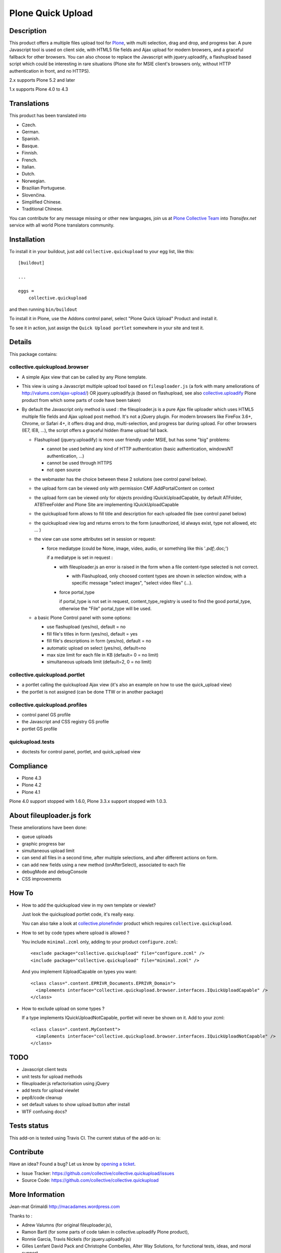 ==================
Plone Quick Upload
==================

Description
===========
This product offers a multiple files upload tool for `Plone`_, with multi
selection, drag and drop, and progress bar. A pure Javascript tool is used on
client side, with HTML5 file fields and Ajax upload for modern browsers, and a
graceful fallback for other browsers. You can also choose to replace the
Javascript with jquery.uploadify, a flashupload based script which could be
interesting in rare situations (Plone site for MSIE client's browsers only,
without HTTP authentication in front, and no HTTPS).

2.x supports Plone 5.2 and later

1.x supports Plone 4.0 to 4.3


Translations
============

This product has been translated into

- Czech.

- German.

- Spanish.

- Basque.

- Finnish.

- French.

- Italian.

- Dutch.

- Norwegian.

- Brazilian Portuguese.

- Slovenčina.

- Simplified Chinese.

- Traditional Chinese.

You can contribute for any message missing or other new languages, join us at
`Plone Collective Team <https://www.transifex.com/plone/plone-collective/>`_
into *Transifex.net* service with all world Plone translators community.


Installation
============

To install it in your buildout, just add ``collective.quickupload`` to your egg
list, like this: ::

    [buildout]

    ...

    eggs =
        collective.quickupload


and then running ``bin/buildout``


To install it in Plone, use the Addons control panel, select
"Plone Quick Upload" Product and install it.

To see it in action, just assign the ``Quick Upload portlet`` somewhere in your
site and test it.


Details
=======

This package contains:

collective.quickupload.browser
------------------------------

- A simple Ajax view that can be called by any Plone template.

- This view is using a Javascript multiple upload tool based on ``fileuploader.js``
  (a fork with many ameliorations of
  http://valums.com/ajax-upload/) OR jquery.uploadify.js (based on flashupload,
  see also `collective.uploadify`_ Plone product from which some parts of code
  have been taken)

- By default the Javascript only method is used : the fileuploader.js is a pure
  Ajax file uploader which uses HTML5 multiple file fields and Ajax upload post
  method. It's not a jQuery plugin. For modern browsers like FireFox 3.6+,
  Chrome, or Safari 4+, it offers drag and drop, multi-selection, and progress
  bar during upload. For other browsers (IE7, IE8, ...),  the script offers a
  graceful hidden iframe upload fall back.

  - Flashupload (jquery.uploadify) is more user friendly under MSIE, but has
    some "big" problems:

    - cannot be used behind any kind of HTTP authentication
      (basic authentication, windowsNT authentication, ...)

    - cannot be used through HTTPS

    - not open source

  - the webmaster has the choice between these 2 solutions (see control panel
    below).

  - the upload form can be viewed only with permission CMF.AddPortalContent on
    context

  - the upload form can be viewed  only for objects providing
    IQuickUploadCapable, by default ATFolder, ATBTreeFolder and Plone Site are
    implementing IQuickUploadCapable

  - the quickupload form allows to fill title and description for each uploaded
    file (see control panel below)

  - the quickupload view log and returns errors to the form (unauthorized, id
    always exist, type not allowed, etc ... )

  - the view can use some attributes set in session or request:

    - force mediatype (could be None, image, video, audio, or something like
      this '*.pdf;*.doc;')

      if a mediatype is set in request :

      - with fileuploader.js an error is raised in the form when a file
        content-type selected is not correct.

        - with Flashupload, only choosed content types are shown in selection
          window, with a specific message "select images", "select video files"
          (...).

      - force portal_type

        if portal_type is not set in request, content_type_registry is used to
        find the good portal_type, otherwise the "File" portal_type will be
        used.

  - a basic Plone Control panel with some options:

    - use flashupload (yes/no), default = no

    - fill file's titles in form (yes/no), default = yes

    - fill file's descriptions in form (yes/no), default = no

    - automatic upload on select (yes/no), default=no

    - max size limit for each file in KB (default= 0 = no limit)

    - simultaneous uploads limit (default=2, 0 = no limit)


collective.quickupload.portlet
------------------------------

- a portlet calling the quickupload Ajax view (it's also an example on how to
  use the quick_upload view)

- the portlet is not assigned (can be done TTW or in another package)


collective.quickupload.profiles
-------------------------------

- control panel GS profile

- the Javascript and CSS registry GS profile

- portlet GS profile


quickupload.tests
-----------------

- doctests for control panel, portlet, and quick_upload view


Compliance
==========

- Plone 4.3
- Plone 4.2
- Plone 4.1

Plone 4.0 support stopped with 1.6.0, Plone 3.3.x support stopped with 1.0.3.


About fileuploader.js fork
==========================

These ameliorations have been done:

- queue uploads

- graphic progress bar

- simultaneous upload limit

- can send all files in a second time, after multiple selections, and after
  different actions on form.

- can add new fields using a new method (onAfterSelect), associated to each file

- debugMode and debugConsole

- CSS improvements


How To
======

- How to add the quickupload view in my own template or viewlet?

  Just look the quickupload portlet code, it's really easy.

  You can also take a look at `collective.plonefinder`_ product
  which requires ``collective.quickupload``.

- How to set by code types where upload is allowed ?

  You include ``minimal.zcml`` only, adding to your product ``configure.zcml``: ::

      <exclude package="collective.quickupload" file="configure.zcml" />
      <include package="collective.quickupload" file="minimal.zcml" />

  And you implement IUploadCapable on types you want: ::

      <class class=".content.EPRIVR_Documents.EPRIVR_Domain">
        <implements interface="collective.quickupload.browser.interfaces.IQuickUploadCapable" />
      </class>

- How to exclude upload on some types ?

  If a type implements IQuickUploadNotCapable, portlet will never be shown on it.
  Add to your zcml: ::

      <class class=".content.MyContent">
        <implements interface="collective.quickupload.browser.interfaces.IQuickUploadNotCapable" />
      </class>


TODO
====

- Javascript client tests

- unit tests for upload methods

- fileuploader.js refactorisation using jQuery

- add tests for upload viewlet

- pep8/code cleanup

- set default values to show upload button after install

- WTF confusing docs?


Tests status
============

This add-on is tested using Travis CI. The current status of the add-on is:

.. image:: https://img.shields.io/travis/collective/collective.quickupload/master.svg
    :target: https://travis-ci.org/collective/collective.quickupload

.. image:: http://img.shields.io/pypi/v/collective.quickupload.svg
   :target: https://pypi.org/project/collective.quickupload


Contribute
==========

Have an idea? Found a bug? Let us know by `opening a ticket`_.

- Issue Tracker: https://github.com/collective/collective.quickupload/issues
- Source Code: https://github.com/collective/collective.quickupload


More Information
================

Jean-mat Grimaldi http://macadames.wordpress.com

Thanks to :

- Adrew Valumns (for original fileuploader.js),
- Ramon Bartl (for some parts of code taken in collective.uploadify Plone product),
- Ronnie Garcia, Travis Nickels (for jquery.uploadify.js)
- Gilles Lenfant David Pack and Christophe Combelles, Alter Way Solutions,
  for functional tests, ideas, and moral support.
- Maik Roeder, for functional tests
- Thomas Desvenain, current maintainer
- Daniel Widerin
- Wolfgang Thomas
- Leonardo J. Caballero G.


License
=======

The project is licensed under the GPL.

.. _Plone: https://plone.org/
.. _collective.uploadify: https://pypi.org/project/collective.uploadify/
.. _collective.plonefinder: https://pypi.org/project/collective.plonefinder/
.. _`opening a ticket`: https://github.com/collective/collective.quickupload/issues
